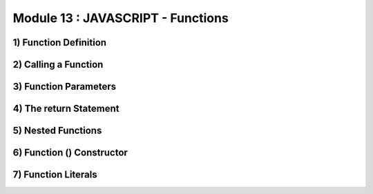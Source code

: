 Module 13 : JAVASCRIPT - Functions
==================================

1) Function Definition
----------------------

2) Calling a Function
---------------------

3) Function Parameters
----------------------

4) The return Statement
-----------------------

5) Nested Functions
-------------------

6) Function () Constructor
--------------------------

7) Function Literals
--------------------
